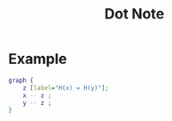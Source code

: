 #+TITLE: Dot Note

* Example
#+BEGIN_SRC dot :file scratch.png :cmdline -Kdot -Tpng :cache yes
graph {
    z [label="H(x) = H(y)"];
    x -- z ;
    y -- z ;
}
  #+END_SRC

  #+RESULTS[5e59e95c29446df6bef9d2caa91ea3f083bdf89a]:
  [[file:scratch.png]]
